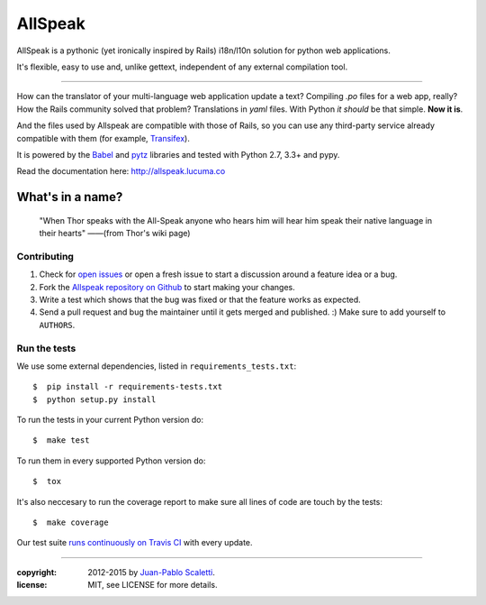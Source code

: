 ===========================
AllSpeak
===========================

.. image:: https://travis-ci.org/lucuma/allspeak.svg?branch=master
   :target: https://travis-ci.org/lucuma/Allspeak
   :alt: Build Status

AllSpeak is a pythonic (yet ironically inspired by Rails) i18n/l10n solution for python web applications.

It's flexible, easy to use and, unlike gettext, independent of any external compilation tool.

-----

How can the translator of your multi-language web application update a text? Compiling `.po` files for a web app, really? How the Rails community solved that problem? Translations in `yaml` files. With Python *it should* be that simple. **Now it is**.

And the files used by Allspeak are compatible with those of Rails, so you can use any third-party service already compatible with them (for example, `Transifex <https://www.transifex.com/>`_).

It is powered by the `Babel <http://babel.pocoo.org/>`_ and `pytz <http://pythonhosted.org/pytz/>`_ libraries and tested with Python 2.7, 3.3+ and pypy.

Read the documentation here: http://allspeak.lucuma.co


What's in a name?
----------------------------------------------

    "When Thor speaks with the All-Speak anyone who hears him will hear him speak their native language in their hearts" ——(from Thor's wiki page)


Contributing
==============================================

#. Check for `open issues <https://github.com/lucuma/Allspeak/issues>`_ or open
   a fresh issue to start a discussion around a feature idea or a bug.
#. Fork the `Allspeak repository on Github <https://github.com/lucuma/Allspeak>`_
   to start making your changes.
#. Write a test which shows that the bug was fixed or that the feature works
   as expected.
#. Send a pull request and bug the maintainer until it gets merged and published.
   :) Make sure to add yourself to ``AUTHORS``.


Run the tests
==============================================

We use some external dependencies, listed in ``requirements_tests.txt``::

    $  pip install -r requirements-tests.txt
    $  python setup.py install

To run the tests in your current Python version do::

    $  make test

To run them in every supported Python version do::

    $  tox

It's also neccesary to run the coverage report to make sure all lines of code
are touch by the tests::

    $  make coverage

Our test suite `runs continuously on Travis CI <https://travis-ci.org/lucuma/Allspeak>`_ with every update.


-----

:copyright: 2012-2015 by `Juan-Pablo Scaletti <http://jpscaletti.com>`_.
:license: MIT, see LICENSE for more details.
